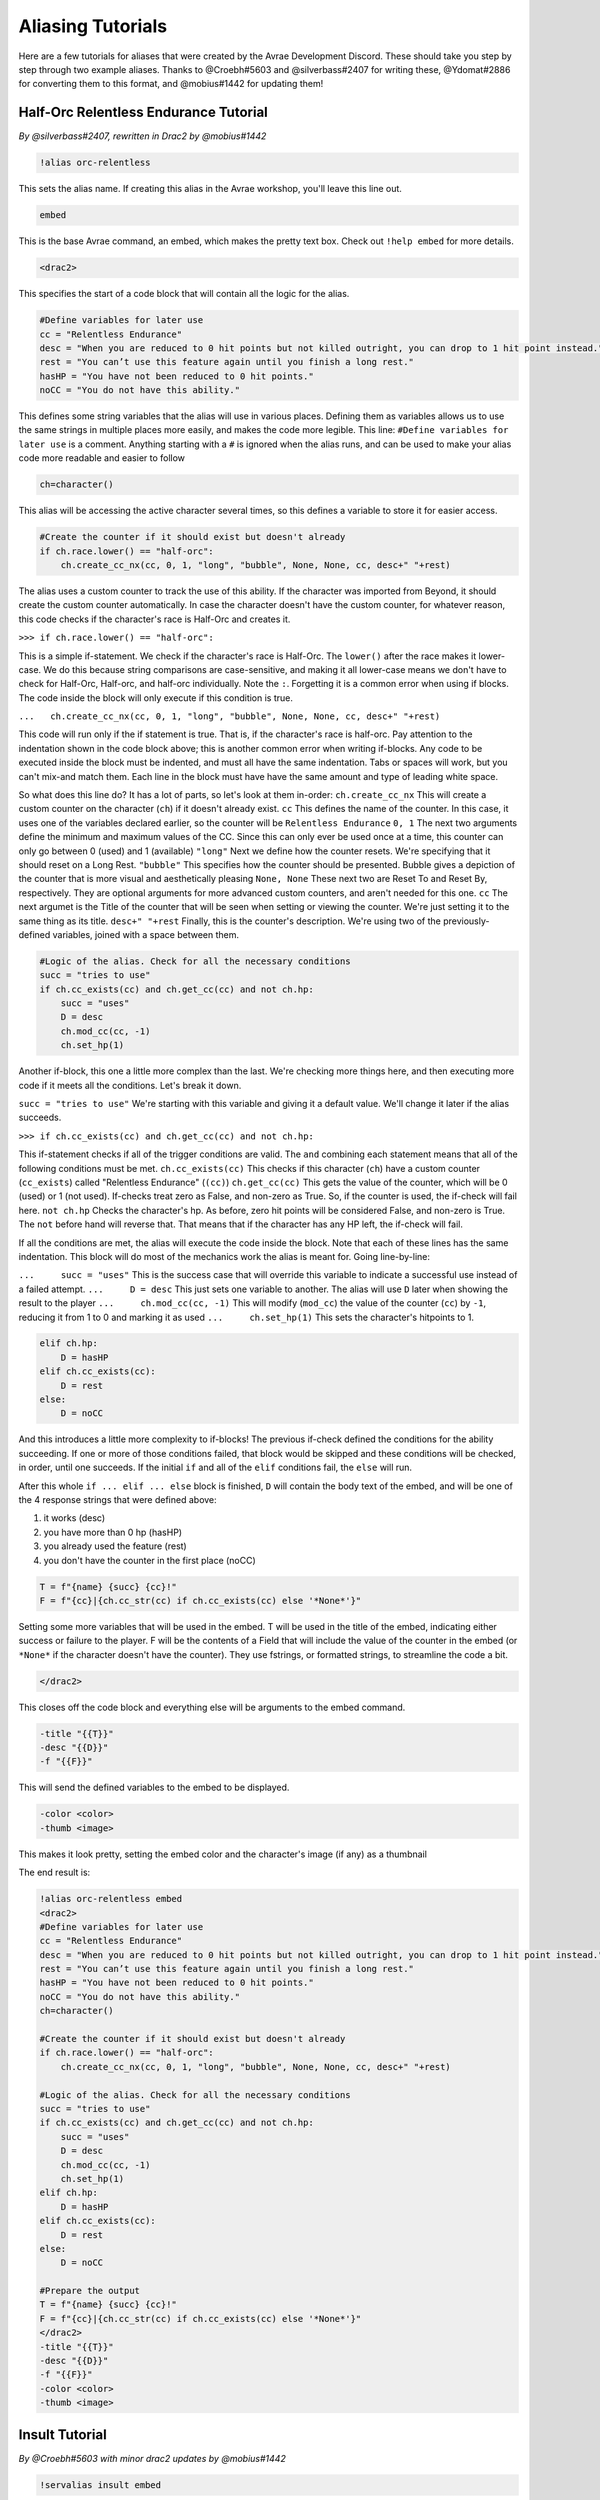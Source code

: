 Aliasing Tutorials
====================================

Here are a few tutorials for aliases that were created by the Avrae Development Discord.
These should take you step by step through two example aliases.
Thanks to @Croebh#5603 and @silverbass#2407 for writing these, @Ydomat#2886 for converting them to this format, and @mobius#1442 for updating them!

Half-Orc Relentless Endurance Tutorial
--------------------------------------
*By @silverbass#2407, rewritten in Drac2 by @mobius#1442*

.. code-block:: text

  !alias orc-relentless

This sets the alias name. If creating this alias in the Avrae workshop, you'll leave this line out.

.. code-block:: text

  embed

This is the base Avrae command, an embed, which makes the pretty text box. Check out ``!help embed`` for more details.

.. code-block:: text

  <drac2>
  
This specifies the start of a code block that will contain all the logic for the alias.   

.. code-block:: text

  #Define variables for later use
  cc = "Relentless Endurance"
  desc = "When you are reduced to 0 hit points but not killed outright, you can drop to 1 hit point instead."
  rest = "You can’t use this feature again until you finish a long rest."
  hasHP = "You have not been reduced to 0 hit points."
  noCC = "You do not have this ability."
	
This defines some string variables that the alias will use in various places. Defining them as variables allows us to use the same strings in multiple places more easily, and makes the code more legible. This line: ``#Define variables for later use`` is a comment. Anything starting with a ``#`` is ignored when the alias runs, and can be used to make your alias code more readable and easier to follow

.. code-block:: text

  ch=character()

This alias will be accessing the active character several times, so this defines a variable to store it for easier access.

.. code-block:: text

  #Create the counter if it should exist but doesn't already
  if ch.race.lower() == "half-orc":
      ch.create_cc_nx(cc, 0, 1, "long", "bubble", None, None, cc, desc+" "+rest) 

The alias uses a custom counter to track the use of this ability. If the character was imported from Beyond, it should create the custom counter automatically. In case the character doesn't have the custom counter, for whatever reason, this code checks if the character's race is Half-Orc and creates it.

``>>> if ch.race.lower() == "half-orc":``

This is a simple if-statement. We check if the character's race is Half-Orc. The ``lower()`` after the race makes it lower-case. We do this because string comparisons are case-sensitive, and making it all lower-case means we don't have to check for Half-Orc, Half-orc, and half-orc individually. Note the ``:``. Forgetting it is a common error when using if blocks. The code inside the block will only execute if this condition is true.

``...   ch.create_cc_nx(cc, 0, 1, "long", "bubble", None, None, cc, desc+" "+rest)``

This code will run only if the if statement is true. That is, if the character's race is half-orc. Pay attention to the indentation shown in the code block above; this is another common error when writing if-blocks. Any code to be executed inside the block must be indented, and must all have the same indentation. Tabs or spaces will work, but you can't mix-and match them. Each line in the block must have have the same amount and type of leading white space.

So what does this line do? It has a lot of parts, so let's look at them in-order:
``ch.create_cc_nx`` This will create a custom counter on the character (``ch``) if it doesn't already exist. 
``cc`` This defines the name of the counter. In this case, it uses one of the variables declared earlier, so the counter will be ``Relentless Endurance``
``0, 1`` The next two arguments define the minimum and maximum values of the CC. Since this can only ever be used once at a time, this counter can only go between 0 (used) and 1 (available)
``"long"`` Next we define how the counter resets. We're specifying that it should reset on a Long Rest.
``"bubble"`` This specifies how the counter should be presented. Bubble gives a depiction of the counter that is more visual and aesthetically pleasing
``None, None`` These next two are Reset To and Reset By, respectively. They are optional arguments for more advanced custom counters, and aren't needed for this one.
``cc`` The next argumet is the Title of the counter that will be seen when setting or viewing the counter. We're just setting it to the same thing as its title.
``desc+" "+rest`` Finally, this is the counter's description. We're using two of the previously-defined variables, joined with a space between them.

.. code-block:: text

  #Logic of the alias. Check for all the necessary conditions
  succ = "tries to use"
  if ch.cc_exists(cc) and ch.get_cc(cc) and not ch.hp: 
      succ = "uses"
      D = desc
      ch.mod_cc(cc, -1)
      ch.set_hp(1)
	  
Another if-block, this one a little more complex than the last. We're checking more things here, and then executing more code if it meets all the conditions. Let's break it down.

``succ = "tries to use"`` We're starting with this variable and giving it a default value. We'll change it later if the alias succeeds.

``>>> if ch.cc_exists(cc) and ch.get_cc(cc) and not ch.hp:``

This if-statement checks if all of the trigger conditions are valid. The ``and`` combining each statement means that all of the following conditions must be met.
``ch.cc_exists(cc)`` This checks if this character (``ch``) have a custom counter (``cc_exists``) called "Relentless Endurance" (``(cc)``)
``ch.get_cc(cc)`` This gets the value of the counter, which will be 0 (used) or 1 (not used). If-checks treat zero as False, and non-zero as True. So, if the counter is used, the if-check will fail here.
``not ch.hp`` Checks the character's hp. As before, zero hit points will be considered False, and non-zero is True. The ``not`` before hand will reverse that. That means that if the character has any HP left, the if-check will fail.

If all the conditions are met, the alias will execute the code inside the block. Note that each of these lines has the same indentation. This block will do most of the mechanics work the alias is meant for. Going line-by-line:

``...     succ = "uses"`` This is the success case that will override this variable to indicate a successful use instead of a failed attempt.
``...     D = desc`` This just sets one variable to another. The alias will use ``D`` later when showing the result to the player
``...     ch.mod_cc(cc, -1)`` This will modify (``mod_cc``) the value of the counter (``cc``) by ``-1``, reducing it from 1 to 0 and marking it as used
``...     ch.set_hp(1)`` This sets the character's hitpoints to 1.

.. code-block:: text
	  
  elif ch.hp:
      D = hasHP
  elif ch.cc_exists(cc):
      D = rest
  else:
      D = noCC

And this introduces a little more complexity to if-blocks! The previous if-check defined the conditions for the ability succeeding. If one or more of those conditions failed, that block would be skipped and these conditions will be checked, in order, until one succeeds. If the initial ``if`` and all of the ``elif`` conditions fail, the ``else`` will run. 

After this whole ``if ... elif ... else`` block is finished, ``D`` will contain the body text of the embed, and will be one of the 4 response strings that were defined above:

1) it works (desc)
2) you have more than 0 hp (hasHP)
3) you already used the feature (rest)
4) you don't have the counter in the first place (noCC)

.. code-block:: text

  T = f"{name} {succ} {cc}!"
  F = f"{cc}|{ch.cc_str(cc) if ch.cc_exists(cc) else '*None*'}"

Setting some more variables that will be used in the embed. T will be used in the title of the embed, indicating either success or failure to the player. F will be the contents of a Field that will include the value of the counter in the embed (or ``*None*`` if the character doesn't have the counter). They use fstrings, or formatted strings, to streamline the code a bit.

.. code-block:: text

  </drac2>

This closes off the code block and everything else will be arguments to the embed command.

.. code-block:: text

  -title "{{T}}" 
  -desc "{{D}}" 
  -f "{{F}}"  

This will send the defined variables to the embed to be displayed. 

.. code-block:: text

  -color <color> 
  -thumb <image>

This makes it look pretty, setting the embed color and the character's image (if any) as a thumbnail

The end result is:

.. code-block:: text

  !alias orc-relentless embed 
  <drac2>
  #Define variables for later use
  cc = "Relentless Endurance"
  desc = "When you are reduced to 0 hit points but not killed outright, you can drop to 1 hit point instead."
  rest = "You can’t use this feature again until you finish a long rest."
  hasHP = "You have not been reduced to 0 hit points."
  noCC = "You do not have this ability."
  ch=character()

  #Create the counter if it should exist but doesn't already
  if ch.race.lower() == "half-orc":
      ch.create_cc_nx(cc, 0, 1, "long", "bubble", None, None, cc, desc+" "+rest) 

  #Logic of the alias. Check for all the necessary conditions
  succ = "tries to use"
  if ch.cc_exists(cc) and ch.get_cc(cc) and not ch.hp: 
      succ = "uses"
      D = desc
      ch.mod_cc(cc, -1)
      ch.set_hp(1)    
  elif ch.hp:
      D = hasHP
  elif ch.cc_exists(cc):
      D = rest
  else:
      D = noCC

  #Prepare the output 
  T = f"{name} {succ} {cc}!"
  F = f"{cc}|{ch.cc_str(cc) if ch.cc_exists(cc) else '*None*'}"
  </drac2>
  -title "{{T}}" 
  -desc "{{D}}" 
  -f "{{F}}"  
  -color <color> 
  -thumb <image>


Insult Tutorial
-------------------------------------
*By @Croebh#5603 with minor drac2 updates by @mobius#1442*

.. code-block:: text

  !servalias insult embed

This creates a servalias named insult, calling the command embed.

.. code-block:: text

  <drac2>

This specifies the start of a code block.  
  
.. code-block:: text

  G = get_gvar("68c31679-634d-46de-999b-4e20b1f8b172")

This sets a local variable, G to the contents of the gvar with the ID 68c31679-634d-46de-999b-4e20b1f8b172.
The get_gvar() function grabs the content of the Gvar as plain text.

.. code-block:: text

  L = [x.split(",") for x in G.split("\n\n")]

This sets a local variable, L to a list comprehension.
What that is doing is breaking down the variable G into a list of lists.

``G.split("\n\n")``

So, this is splitting text everytime there is two line breaks. In this case, it ends up being in three parts.

``x.split(",") for x in``

This part is saying for each part of the split we did above, call that part x, then split THAT part on every comma.
So L ends up being something like ``[["Words","Stuff"],["Other","Words","More!"],["More","Words"]]``

.. code-block:: text

  I = [x.pop(roll(f'1d{len(x)}-1')).title() for x in L]

This sets another local variable, I, to another list comprehension, this time iterating on the variable L.

``x.pop(roll(f'1d{len(x)}-1')).title()``

Okay, a little more complicated. We're going to start in the middle.

``f'1d{len(x)}-1'``

So, this is an f-string, or formatted strings. It allows us to run code in the middle of string, in this case
``{len(x)}``, which will be the length of x (which is the current part of L that we're looking at.).
So in our example, say we're looking at the first part of L, which is ``["words","stuff"]``.
The length of this is 2, so it will return the string, ``1d2-1``. The -1 is important because lists are 0-indexed,
that is, the first item in the list has an index of 0 (as opposed to 1).

``roll()``

This rolls the returned string, which as we determined above, is 1d2-1. Lets say it returns 1.

``x.pop()``

What this does is pop the item at the given index out of the list. This removes the item from the list, and returns it.
This removes the chance of that particular item being chosen again. With our result of 1, this will return the second
item (because its index-0), which is ``stuff``. This will make x be ``["words"]`` now.

``.title()``

This just capitalizes the first character of each word in the string. Now it will return ``Words``

Now, iterating over this list could make I ``["Words","More!","Words"]``, and those would be removed from L,
so L is now ``[["stuff"],["Other","Words"],["More"]]``

.. code-block:: text

  aL = L[0] + L[1]

This sets the variable aL to the combination of the first results of L, so ``["stuff"]`` and ``["Other","Words"]``,
making aL ``["stuff","Other","Words"]``, as they were added together. This doesn't remove those two lists from L

.. code-block:: text

  add = [aL.pop(roll(f'1d{len(aL)-1}')).title() for x in range(int("&1&".strip("&")))]

Another fun one. This sets the variable ``add`` to another list comprehension, this time on a varible list.

``range(int("&1&".strip("&")))``

``&1&`` is a placeholder that gets replaced by the first argument given to the alias.
So with ``!insult 3``, ``&1&`` would return ``3``. However, with no args given, it doesn't get replaced,
and stays as ``&1&``.

``.strip('&')``

So, this strips the '&' character from either side of the string. This lets us have a default of "1" when no arguments
given (because "&1&" with the "&"'s removed is "1")

``int()``

this converts the string to a integer. This will error if the first arg is anything other than a number
(like if anyone were to ``!insult silverbass``)

``range()``

This creates a list of numbers. In this case, because only one argument is given to it, it creates a list of numbers
from 0 to the number given, not including that number. So with an argument of 1, it will make a list ``[0]``, but with an
argument of 3, it will return ``[0,1,2]``

``aL.pop(roll(f'1d{len(aL)-1}')).title()``

More fun, but its basically the exact same as the last time. A formatted string, this time calling the length of the
aL list as opposed to the current iteration. A roll of that string, and then a pop out of aL, returning and removing
the given index, then capitalizing it.

For this example, lets say the user did ``!insult 2``. So the range will return ``[0,1]``, making it do the
function twice. The length of aL the first time is 3, so it will roll 1d3-1, let's say it returns 0.
This will get popped out of aL as "Stuff"

The second time it runs, the length is 2 (because we just removed one result), so it will roll 1d2-1.
This time lets say we got 1, so the second time it will return "Words".

So add is now ``["Stuff", "Words"]``

.. code-block:: text

  I = [I[0], I[1]] + add + [I[2]]

This overwrites the variable I with a new list.

``[I[0], I[1]]``

So this will be the first two items in I, ``"Words" and "More!"``, making it ``["Words","More!"]``.

``add`` is just the entire add variable, ``["Stuff", "Words"]``

And finally, ``[I[2]]`` is the third (and final) item in I, ``"Words"``

Combining them all together, the variable I is now, ``["Words","More!","Stuff", "Words","Words"]``

.. code-block:: text

  I = " ".join(I)

This joins the contents of the variable I, putting space (" ") between each item. So in this case, I now contains
``"Words More! Stuff Words Words"``

.. code-block:: text

  </drac2>

This closes off the code block and everything else will be arguments to the embed command.

.. code-block:: text

  -title "You {{I}}!"

This adds a -title to the embed the alias starts with. The contents of this title will be ``"You Words More! Stuff Words Words!"``

.. code-block:: text

  -thumb <image> -color <color>

This just sets the thumbnail and color of the embed to those that are set on your character.

The end result is:

.. code-block:: text

  !servalias insult embed
  <drac2>
  G = get_gvar("68c31679-634d-46de-999b-4e20b1f8b172")
  L = [x.split(",") for x in G.split("\n\n")]
  I = [x.pop(roll(f'1d{len(x)}-1')).title() for x in L]
  aL = L[0] + L[1]
  add = [aL.pop(roll(f'1d{len(aL)-1}')).title() for x in range(int("&1&".strip("&")))]
  I = [I[0], I[1]] + add + [I[2]]
  I = " ".join(I)
  </drac2>
  -title "You {{I}}!"
  -thumb <image> -color <color>  